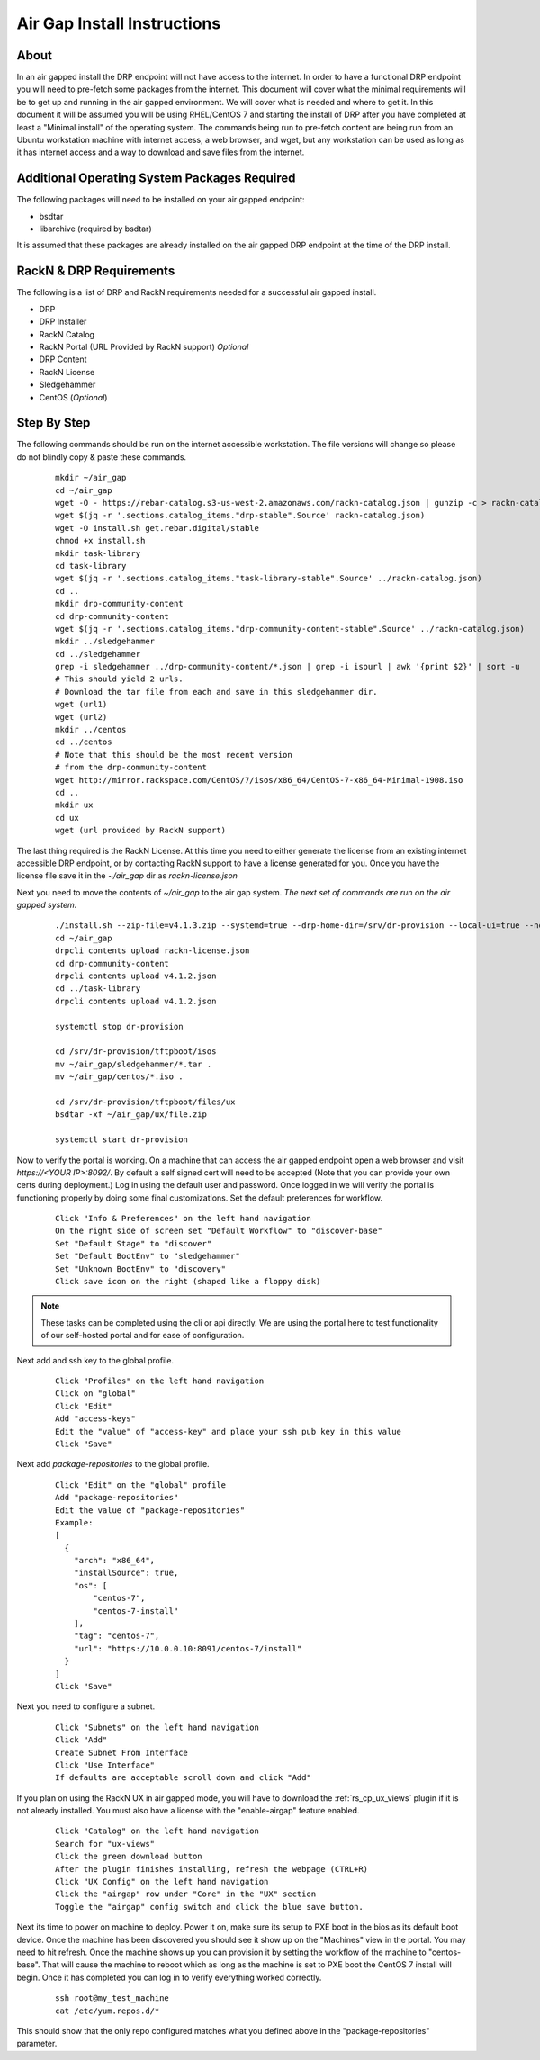 .. Copyright (c) 2017 RackN Inc.
.. Licensed under the Apache License, Version 2.0 (the "License");
.. Digital Rebar Provision documentation under Digital Rebar master license
.. index::
  pair: Digital Rebar Provision; Air Gapped Install

.. _rs_airgap:

Air Gap Install Instructions
============================


About
-----

In an air gapped install the DRP endpoint will not have access to the internet. In order to have a functional DRP endpoint you will
need to pre-fetch some packages from the internet. This document will cover what the minimal requirements will be to get up and running
in the air gapped environment. We will cover what is needed and where to get it. In this document it will be assumed you will be using
RHEL/CentOS 7 and starting the install of DRP after you have completed at least a "Minimal install" of the operating system. The
commands being run to pre-fetch content are being run from an Ubuntu workstation machine with internet access, a web browser, and wget,
but any workstation can be used as long as it has internet access and a way to download and save files from the internet.


Additional Operating System Packages Required
---------------------------------------------

The following packages will need to be installed on your air gapped endpoint:

* bsdtar
* libarchive (required by bsdtar)

It is assumed that these packages are already installed on the air gapped DRP endpoint at the time of the DRP install.


RackN & DRP Requirements
------------------------
The following is a list of DRP and RackN requirements needed for a successful air gapped install.

* DRP
* DRP Installer
* RackN Catalog
* RackN Portal (URL Provided by RackN support) *Optional*
* DRP Content
* RackN License
* Sledgehammer
* CentOS (*Optional*)

Step By Step
------------

The following commands should be run on the internet accessible workstation. The file versions will change so please do
not blindly copy & paste these commands.

  ::

    mkdir ~/air_gap
    cd ~/air_gap
    wget -O - https://rebar-catalog.s3-us-west-2.amazonaws.com/rackn-catalog.json | gunzip -c > rackn-catalog.json
    wget $(jq -r '.sections.catalog_items."drp-stable".Source' rackn-catalog.json)
    wget -O install.sh get.rebar.digital/stable
    chmod +x install.sh
    mkdir task-library
    cd task-library
    wget $(jq -r '.sections.catalog_items."task-library-stable".Source' ../rackn-catalog.json)
    cd ..
    mkdir drp-community-content
    cd drp-community-content
    wget $(jq -r '.sections.catalog_items."drp-community-content-stable".Source' ../rackn-catalog.json)
    mkdir ../sledgehammer
    cd ../sledgehammer
    grep -i sledgehammer ../drp-community-content/*.json | grep -i isourl | awk '{print $2}' | sort -u
    # This should yield 2 urls.
    # Download the tar file from each and save in this sledgehammer dir.
    wget (url1)
    wget (url2)
    mkdir ../centos
    cd ../centos
    # Note that this should be the most recent version
    # from the drp-community-content
    wget http://mirror.rackspace.com/CentOS/7/isos/x86_64/CentOS-7-x86_64-Minimal-1908.iso
    cd ..
    mkdir ux
    cd ux
    wget (url provided by RackN support)


The last thing required is the RackN License. At this time you need to either generate the license from an existing
internet accessible DRP endpoint, or by contacting RackN support to have a license generated for you. Once you have the
license file save it in the `~/air_gap` dir as `rackn-license.json`

Next you need to move the contents of `~/air_gap` to the air gap system. *The next set of commands are run on the air gapped system.*

  ::

    ./install.sh --zip-file=v4.1.3.zip --systemd=true --drp-home-dir=/srv/dr-provision --local-ui=true --no-content=true install
    cd ~/air_gap
    drpcli contents upload rackn-license.json
    cd drp-community-content
    drpcli contents upload v4.1.2.json
    cd ../task-library
    drpcli contents upload v4.1.2.json

    systemctl stop dr-provision

    cd /srv/dr-provision/tftpboot/isos
    mv ~/air_gap/sledgehammer/*.tar .
    mv ~/air_gap/centos/*.iso .

    cd /srv/dr-provision/tftpboot/files/ux
    bsdtar -xf ~/air_gap/ux/file.zip

    systemctl start dr-provision

Now to verify the portal is working. On a machine that can access the air gapped endpoint open a web browser and
visit `https://<YOUR IP>:8092/`. By default a self signed cert will need to be accepted (Note that you can provide
your own certs during deployment.) Log in using the default user and password. Once logged in we will verify the
portal is functioning properly by doing some final customizations. Set the default preferences for workflow.

  ::

    Click "Info & Preferences" on the left hand navigation
    On the right side of screen set "Default Workflow" to "discover-base"
    Set "Default Stage" to "discover"
    Set "Default BootEnv" to "sledgehammer"
    Set "Unknown BootEnv" to "discovery"
    Click save icon on the right (shaped like a floppy disk)


.. note::

    These tasks can be completed using the cli or api directly. We are using the portal here to test functionality of
    our self-hosted portal and for ease of configuration.

..

Next add and ssh key to the global profile.

  ::

    Click "Profiles" on the left hand navigation
    Click on "global"
    Click "Edit"
    Add "access-keys"
    Edit the "value" of "access-key" and place your ssh pub key in this value
    Click "Save"


Next add `package-repositories` to the global profile.

  ::

    Click "Edit" on the "global" profile
    Add "package-repositories"
    Edit the value of "package-repositories"
    Example:
    [
      {
        "arch": "x86_64",
        "installSource": true,
        "os": [
            "centos-7",
            "centos-7-install"
        ],
        "tag": "centos-7",
        "url": "https://10.0.0.10:8091/centos-7/install"
      }
    ]
    Click "Save"

Next you need to configure a subnet.

  ::

    Click "Subnets" on the left hand navigation
    Click "Add"
    Create Subnet From Interface
    Click "Use Interface"
    If defaults are acceptable scroll down and click "Add"

If you plan on using the RackN UX in air gapped mode, you will have to download the :ref:`rs_cp_ux_views` plugin if it is not already installed. You must also have a license with the "enable-airgap" feature enabled.

  ::

    Click "Catalog" on the left hand navigation
    Search for "ux-views"
    Click the green download button
    After the plugin finishes installing, refresh the webpage (CTRL+R)
    Click "UX Config" on the left hand navigation
    Click the "airgap" row under "Core" in the "UX" section
    Toggle the "airgap" config switch and click the blue save button.


Next its time to power on machine to deploy. Power it on, make sure its setup to PXE boot in the bios as its default
boot device. Once the machine has been discovered you should see it show up on the "Machines" view in the portal. You
may need to hit refresh. Once the machine shows up you can provision it by setting the workflow of the machine to
"centos-base". That will cause the machine to reboot which as long as the machine is set to PXE boot the CentOS 7 install
will begin. Once it has completed you can log in to verify everything worked correctly.

  ::

    ssh root@my_test_machine
    cat /etc/yum.repos.d/*

This should show that the only repo configured matches what you defined above in the "package-repositories" parameter.